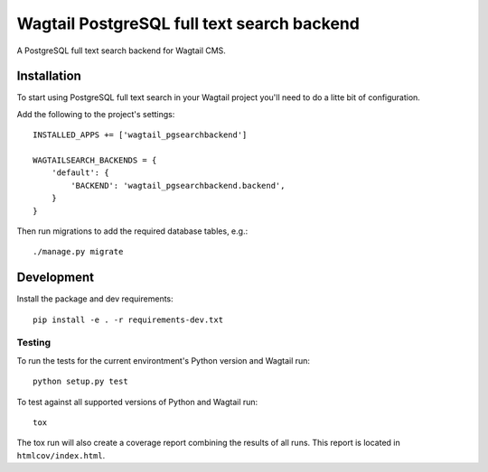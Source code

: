 Wagtail PostgreSQL full text search backend
===========================================

A PostgreSQL full text search backend for Wagtail CMS.


Installation
------------

To start using PostgreSQL full text search in your Wagtail
project you'll need to do a litte bit of configuration.

Add the following to the project's settings::

    INSTALLED_APPS += ['wagtail_pgsearchbackend']

    WAGTAILSEARCH_BACKENDS = {
        'default': {
            'BACKEND': 'wagtail_pgsearchbackend.backend',
        }
    }

Then run migrations to add the required database tables, e.g.::

    ./manage.py migrate


Development
-----------

Install the package and dev requirements::

    pip install -e . -r requirements-dev.txt


Testing
~~~~~~~

To run the tests for the current environtment's Python version
and Wagtail run::

    python setup.py test


To test against all supported versions of Python and Wagtail run::

    tox

The tox run will also create a coverage report combining the results
of all runs. This report is located in ``htmlcov/index.html``.
